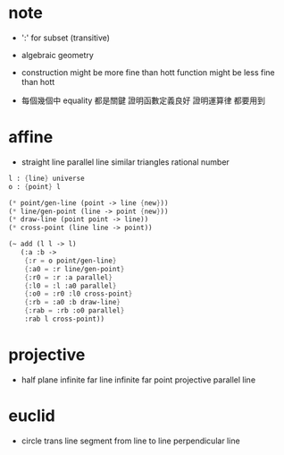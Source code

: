 * note

  - ':' for subset (transitive)

  - algebraic geometry

  - construction might be more fine than hott
    function might be less fine than hott

  - 每個幾個中 equality 都是關鍵
    證明函數定義良好 證明運算律 都要用到

* affine

  - straight line
    parallel line
    similar triangles
    rational number

  #+begin_src scheme
  l : {line} universe
  o : {point} l

  (* point/gen-line (point -> line {new}))
  (* line/gen-point (line -> point {new}))
  (* draw-line (point point -> line))
  (* cross-point (line line -> point))

  (~ add (l l -> l)
     (:a :b ->
      {:r = o point/gen-line}
      {:a0 = :r line/gen-point}
      {:r0 = :r :a parallel}
      {:l0 = :l :a0 parallel}
      {:o0 = :r0 :l0 cross-point}
      {:rb = :a0 :b draw-line}
      {:rab = :rb :o0 parallel}
      :rab l cross-point))
  #+end_src

* projective

  - half plane
    infinite far line
    infinite far point
    projective parallel line

* euclid

  - circle
    trans line segment from line to line
    perpendicular line
